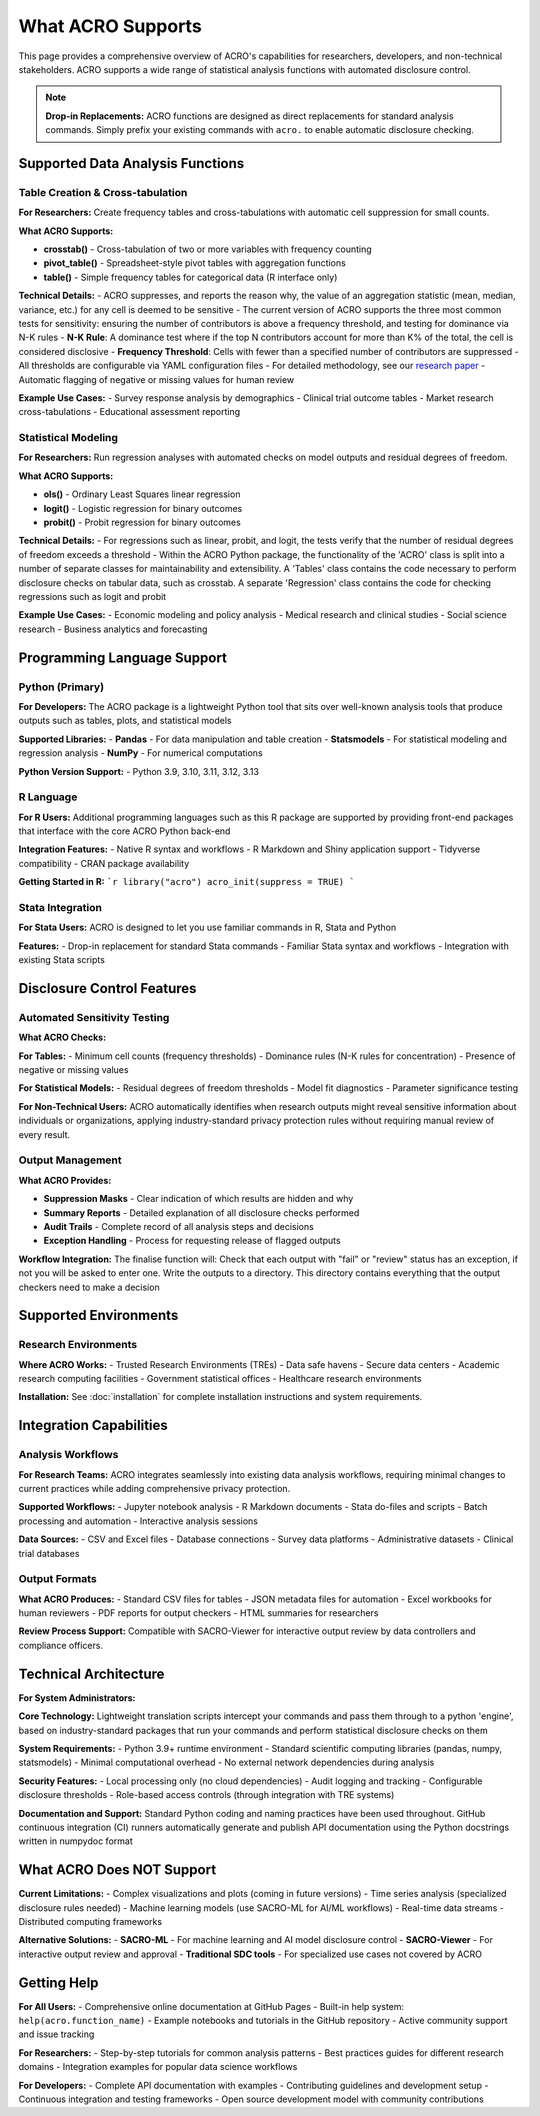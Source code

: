 ==================
What ACRO Supports
==================

This page provides a comprehensive overview of ACRO's capabilities for researchers, developers, and non-technical stakeholders. ACRO supports a wide range of statistical analysis functions with automated disclosure control.

.. note::
   **Drop-in Replacements:** ACRO functions are designed as direct replacements for standard analysis commands. Simply prefix your existing commands with ``acro.`` to enable automatic disclosure checking.

Supported Data Analysis Functions
==================================

Table Creation & Cross-tabulation
----------------------------------

**For Researchers:**
Create frequency tables and cross-tabulations with automatic cell suppression for small counts.

**What ACRO Supports:**

* **crosstab()** - Cross-tabulation of two or more variables with frequency counting
* **pivot_table()** - Spreadsheet-style pivot tables with aggregation functions
* **table()** - Simple frequency tables for categorical data (R interface only)

**Technical Details:**
- ACRO suppresses, and reports the reason why, the value of an aggregation statistic (mean, median, variance, etc.) for any cell is deemed to be sensitive
- The current version of ACRO supports the three most common tests for sensitivity: ensuring the number of contributors is above a frequency threshold, and testing for dominance via N-K rules
- **N-K Rule**: A dominance test where if the top N contributors account for more than K% of the total, the cell is considered disclosive
- **Frequency Threshold**: Cells with fewer than a specified number of contributors are suppressed
- All thresholds are configurable via YAML configuration files
- For detailed methodology, see our `research paper <https://doi.org/10.1109/TP.2025.3566052>`_
- Automatic flagging of negative or missing values for human review

**Example Use Cases:**
- Survey response analysis by demographics
- Clinical trial outcome tables
- Market research cross-tabulations
- Educational assessment reporting

Statistical Modeling
---------------------

**For Researchers:**
Run regression analyses with automated checks on model outputs and residual degrees of freedom.

**What ACRO Supports:**

* **ols()** - Ordinary Least Squares linear regression
* **logit()** - Logistic regression for binary outcomes
* **probit()** - Probit regression for binary outcomes

**Technical Details:**
- For regressions such as linear, probit, and logit, the tests verify that the number of residual degrees of freedom exceeds a threshold
- Within the ACRO Python package, the functionality of the 'ACRO' class is split into a number of separate classes for maintainability and extensibility. A 'Tables' class contains the code necessary to perform disclosure checks on tabular data, such as crosstab. A separate 'Regression' class contains the code for checking regressions such as logit and probit

**Example Use Cases:**
- Economic modeling and policy analysis
- Medical research and clinical studies
- Social science research
- Business analytics and forecasting

Programming Language Support
============================

Python (Primary)
-----------------

**For Developers:**
The ACRO package is a lightweight Python tool that sits over well-known analysis tools that produce outputs such as tables, plots, and statistical models

**Supported Libraries:**
- **Pandas** - For data manipulation and table creation
- **Statsmodels** - For statistical modeling and regression analysis
- **NumPy** - For numerical computations

**Python Version Support:**
- Python 3.9, 3.10, 3.11, 3.12, 3.13

R Language
----------

**For R Users:**
Additional programming languages such as this R package are supported by providing front-end packages that interface with the core ACRO Python back-end

**Integration Features:**
- Native R syntax and workflows
- R Markdown and Shiny application support
- Tidyverse compatibility
- CRAN package availability

**Getting Started in R:**
```r
library("acro")
acro_init(suppress = TRUE)
```

Stata Integration
-----------------

**For Stata Users:**
ACRO is designed to let you use familiar commands in R, Stata and Python

**Features:**
- Drop-in replacement for standard Stata commands
- Familiar Stata syntax and workflows
- Integration with existing Stata scripts

Disclosure Control Features
===========================

Automated Sensitivity Testing
------------------------------

**What ACRO Checks:**

**For Tables:**
- Minimum cell counts (frequency thresholds)
- Dominance rules (N-K rules for concentration)
- Presence of negative or missing values

**For Statistical Models:**
- Residual degrees of freedom thresholds
- Model fit diagnostics
- Parameter significance testing

**For Non-Technical Users:**
ACRO automatically identifies when research outputs might reveal sensitive information about individuals or organizations, applying industry-standard privacy protection rules without requiring manual review of every result.

Output Management
-----------------

**What ACRO Provides:**

* **Suppression Masks** - Clear indication of which results are hidden and why
* **Summary Reports** - Detailed explanation of all disclosure checks performed
* **Audit Trails** - Complete record of all analysis steps and decisions
* **Exception Handling** - Process for requesting release of flagged outputs

**Workflow Integration:**
The finalise function will: Check that each output with "fail" or "review" status has an exception, if not you will be asked to enter one. Write the outputs to a directory. This directory contains everything that the output checkers need to make a decision

Supported Environments
======================

Research Environments
----------------------

**Where ACRO Works:**
- Trusted Research Environments (TREs)
- Data safe havens
- Secure data centers
- Academic research computing facilities
- Government statistical offices
- Healthcare research environments

**Installation:**
See :doc:`installation` for complete installation instructions and system requirements.

Integration Capabilities
========================

Analysis Workflows
------------------

**For Research Teams:**
ACRO integrates seamlessly into existing data analysis workflows, requiring minimal changes to current practices while adding comprehensive privacy protection.

**Supported Workflows:**
- Jupyter notebook analysis
- R Markdown documents
- Stata do-files and scripts
- Batch processing and automation
- Interactive analysis sessions

**Data Sources:**
- CSV and Excel files
- Database connections
- Survey data platforms
- Administrative datasets
- Clinical trial databases

Output Formats
--------------

**What ACRO Produces:**
- Standard CSV files for tables
- JSON metadata files for automation
- Excel workbooks for human reviewers
- PDF reports for output checkers
- HTML summaries for researchers

**Review Process Support:**
Compatible with SACRO-Viewer for interactive output review by data controllers and compliance officers.

Technical Architecture
======================

**For System Administrators:**

**Core Technology:**
Lightweight translation scripts intercept your commands and pass them through to a python 'engine', based on industry-standard packages that run your commands and perform statistical disclosure checks on them

**System Requirements:**
- Python 3.9+ runtime environment
- Standard scientific computing libraries (pandas, numpy, statsmodels)
- Minimal computational overhead
- No external network dependencies during analysis

**Security Features:**
- Local processing only (no cloud dependencies)
- Audit logging and tracking
- Configurable disclosure thresholds
- Role-based access controls (through integration with TRE systems)

**Documentation and Support:**
Standard Python coding and naming practices have been used throughout. GitHub continuous integration (CI) runners automatically generate and publish API documentation using the Python docstrings written in numpydoc format

What ACRO Does NOT Support
===========================

**Current Limitations:**
- Complex visualizations and plots (coming in future versions)
- Time series analysis (specialized disclosure rules needed)
- Machine learning models (use SACRO-ML for AI/ML workflows)
- Real-time data streams
- Distributed computing frameworks

**Alternative Solutions:**
- **SACRO-ML** - For machine learning and AI model disclosure control
- **SACRO-Viewer** - For interactive output review and approval
- **Traditional SDC tools** - For specialized use cases not covered by ACRO

Getting Help
============

**For All Users:**
- Comprehensive online documentation at GitHub Pages
- Built-in help system: ``help(acro.function_name)``
- Example notebooks and tutorials in the GitHub repository
- Active community support and issue tracking

**For Researchers:**
- Step-by-step tutorials for common analysis patterns
- Best practices guides for different research domains
- Integration examples for popular data science workflows

**For Developers:**
- Complete API documentation with examples
- Contributing guidelines and development setup
- Continuous integration and testing frameworks
- Open source development model with community contributions
